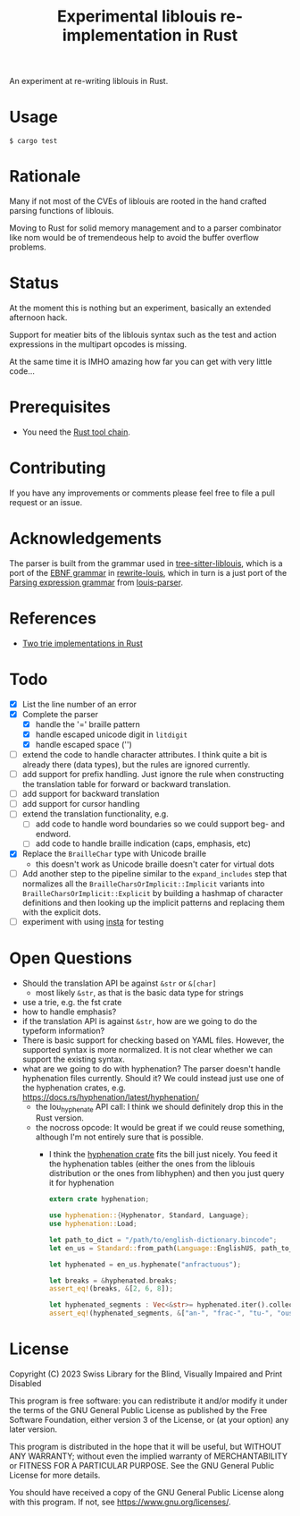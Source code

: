 #+title: Experimental liblouis re-implementation in Rust

An experiment at re-writing liblouis in Rust.

* Usage

#+BEGIN_SRC shell
$ cargo test
#+END_SRC

* Rationale
Many if not most of the CVEs of liblouis are rooted in the hand
crafted parsing functions of liblouis.

Moving to Rust for solid memory management and to a parser combinator
like nom would be of tremendeous help to avoid the buffer overflow
problems.

* Status
At the moment this is nothing but an experiment, basically an extended
afternoon hack.

Support for meatier bits of the liblouis syntax such as the test and
action expressions in the multipart opcodes is missing.

At the same time it is IMHO amazing how far you can get with very
little code...

* Prerequisites

- You need the [[https://www.rust-lang.org/][Rust tool chain]].

* Contributing
If you have any improvements or comments please feel free to file a
pull request or an issue.

* Acknowledgements

The parser is built from the grammar used in [[https://github.com/liblouis/tree-sitter-liblouis][tree-sitter-liblouis]],
which is a port of the [[https://en.wikipedia.org/wiki/Extended_Backus%E2%80%93Naur_form][EBNF grammar]] in [[https://github.com/liblouis/rewrite-louis][rewrite-louis]], which in turn is
a just port of the [[https://en.wikipedia.org/wiki/Parsing_expression_grammar][Parsing expression grammar]] from [[https://github.com/liblouis/louis-parser][louis-parser]].

* References
- [[https://dev.to/timclicks/two-trie-implementations-in-rust-ones-super-fast-2f3m][Two trie implementations in Rust]]

* Todo
- [X] List the line number of an error
- [X] Complete the parser
  - [X] handle the '=' braille pattern
  - [X] handle escaped unicode digit in ~litdigit~
  - [X] handle escaped space ('\s')
- [ ] extend the code to handle character attributes. I think quite a
  bit is already there (data types), but the rules are ignored
  currently.
- [ ] add support for prefix handling. Just ignore the rule when
  constructing the translation table for forward or backward
  translation.
- [ ] add support for backward translation
- [ ] add support for cursor handling
- [ ] extend the translation functionality, e.g.
  - [ ] add code to handle word boundaries so we could support beg- and
    endword.
  - [ ] add code to handle braille indication (caps, emphasis, etc)
- [X] Replace the ~BrailleChar~ type with Unicode braille
  - this doesn't work as Unicode braille doesn't cater for virtual dots
- [ ] Add another step to the pipeline similar to the
  ~expand_includes~ step that normalizes all the
  ~BrailleCharsOrImplicit::Implicit~ variants into
  ~BrailleCharsOrImplicit::Explicit~ by building a hashmap of
  character definitions and then looking up the implicit patterns and
  replacing them with the explicit dots.
- [ ] experiment with using [[https://insta.rs][insta]] for testing

* Open Questions
- Should the translation API be against ~&str~ or ~&[char]~
  - most likely ~&str~, as that is the basic data type for strings
- use a trie, e.g. the fst crate
- how to handle emphasis?
- if the translation API is against ~&str~, how are we going to do the
  typeform information?
- There is basic support for checking based on YAML files. However,
  the supported syntax is more normalized. It is not clear whether we
  can support the existing syntax.
- what are we going to do with hyphenation? The parser doesn't handle
  hyphenation files currently. Should it? We could instead just use one
  of the hyphenation crates, e.g.
  https://docs.rs/hyphenation/latest/hyphenation/
  - the lou_hyphenate API call: I think we should definitely drop this
    in the Rust version.
  - the nocross opcode: It would be great if we could reuse something,
    although I'm not entirely sure that is possible.
    - I think the [[https://docs.rs/hyphenation/latest/hyphenation/][hyphenation crate]] fits the bill just nicely. You
      feed it the hyphenation tables (either the ones from the
      liblouis distribution or the ones from libhyphen) and then you
      just query it for hyphenation
      #+begin_src rust
	extern crate hyphenation;

	use hyphenation::{Hyphenator, Standard, Language};
	use hyphenation::Load;

	let path_to_dict = "/path/to/english-dictionary.bincode";
	let en_us = Standard::from_path(Language::EnglishUS, path_to_dict)?;

	let hyphenated = en_us.hyphenate("anfractuous");

	let breaks = &hyphenated.breaks;
	assert_eq!(breaks, &[2, 6, 8]);

	let hyphenated_segments : Vec<&str>= hyphenated.iter().collect()
	assert_eq!(hyphenated_segments, &["an-", "frac-", "tu-", "ous"]);

      #+end_src

* License

Copyright (C) 2023 Swiss Library for the Blind, Visually Impaired and Print Disabled

This program is free software: you can redistribute it and/or modify
it under the terms of the GNU General Public License as published by
the Free Software Foundation, either version 3 of the License, or
(at your option) any later version.

This program is distributed in the hope that it will be useful,
but WITHOUT ANY WARRANTY; without even the implied warranty of
MERCHANTABILITY or FITNESS FOR A PARTICULAR PURPOSE.  See the
GNU General Public License for more details.

You should have received a copy of the GNU General Public License
along with this program.  If not, see
<https://www.gnu.org/licenses/>.
